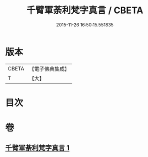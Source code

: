 #+TITLE: 千臂軍荼利梵字真言 / CBETA
#+DATE: 2015-11-26 16:50:15.551835
* 版本
 |     CBETA|【電子佛典集成】|
 |         T|【大】     |

* 目次
* 卷
** [[file:KR6j0440_001.txt][千臂軍荼利梵字真言 1]]
